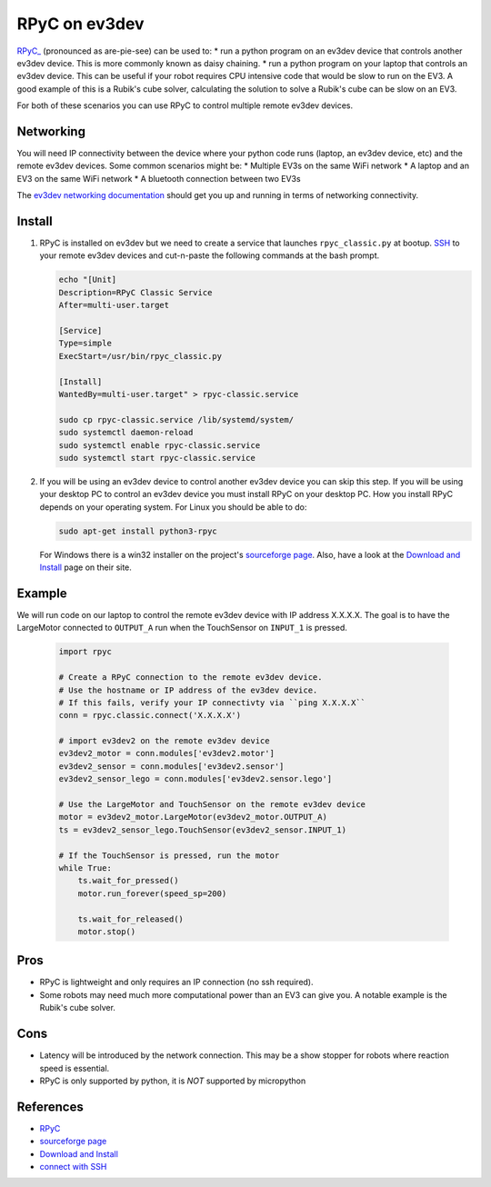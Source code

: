 **************
RPyC on ev3dev
**************

`RPyC_ <https://rpyc.readthedocs.io/en/latest/>`_ (pronounced as are-pie-see) can be used to:
* run a python program on an ev3dev device that controls another ev3dev device.
This is more commonly known as daisy chaining.
* run a python program on your laptop that controls an ev3dev device. This can be
useful if your robot requires CPU intensive code that would be slow to run on the
EV3. A good example of this is a Rubik's cube solver, calculating the solution to
solve a Rubik's cube can be slow on an EV3.

For both of these scenarios you can use RPyC to control multiple remote ev3dev devices.


Networking
==========
You will need IP connectivity between the device where your python code runs
(laptop, an ev3dev device, etc) and the remote ev3dev devices. Some common scenarios
might be:
* Multiple EV3s on the same WiFi network
* A laptop and an EV3 on the same WiFi network
* A bluetooth connection between two EV3s

The `ev3dev networking documentation <https://www.ev3dev.org/docs/networking/>`_ should get
you up and running in terms of networking connectivity.


Install
=======

1. RPyC is installed on ev3dev but we need to create a service that launches
   ``rpyc_classic.py`` at bootup. `SSH <http://www.ev3dev.org/docs/tutorials/connecting-to-ev3dev-with-ssh/>`_ to your remote ev3dev devices and
   cut-n-paste the following commands at the bash prompt.

   .. code-block:: shell

      echo "[Unit]
      Description=RPyC Classic Service
      After=multi-user.target

      [Service]
      Type=simple
      ExecStart=/usr/bin/rpyc_classic.py

      [Install]
      WantedBy=multi-user.target" > rpyc-classic.service

      sudo cp rpyc-classic.service /lib/systemd/system/
      sudo systemctl daemon-reload
      sudo systemctl enable rpyc-classic.service
      sudo systemctl start rpyc-classic.service


2. If you will be using an ev3dev device to control another ev3dev device you
   can skip this step.  If you will be using your desktop PC to control an ev3dev
   device you must install RPyC on your desktop PC. How you install RPyC depends
   on your operating system. For Linux you should be able to do:

   .. code-block:: shell

       sudo apt-get install python3-rpyc

   For Windows there is a win32 installer on the project's `sourceforge page`_.
   Also, have a look at the `Download and Install`_ page on their site.

Example
=======
We will run code on our laptop to control the remote ev3dev device with IP
address X.X.X.X. The goal is to have the LargeMotor connected to ``OUTPUT_A``
run when the TouchSensor on ``INPUT_1`` is pressed.

   .. code-block:: py

       import rpyc

       # Create a RPyC connection to the remote ev3dev device.
       # Use the hostname or IP address of the ev3dev device.
       # If this fails, verify your IP connectivty via ``ping X.X.X.X``
       conn = rpyc.classic.connect('X.X.X.X')

       # import ev3dev2 on the remote ev3dev device
       ev3dev2_motor = conn.modules['ev3dev2.motor']
       ev3dev2_sensor = conn.modules['ev3dev2.sensor']
       ev3dev2_sensor_lego = conn.modules['ev3dev2.sensor.lego']

       # Use the LargeMotor and TouchSensor on the remote ev3dev device
       motor = ev3dev2_motor.LargeMotor(ev3dev2_motor.OUTPUT_A)
       ts = ev3dev2_sensor_lego.TouchSensor(ev3dev2_sensor.INPUT_1)

       # If the TouchSensor is pressed, run the motor
       while True:
           ts.wait_for_pressed()
           motor.run_forever(speed_sp=200)

           ts.wait_for_released()
           motor.stop()

Pros
====
* RPyC is lightweight and only requires an IP connection (no ssh required).
* Some robots may need much more computational power than an EV3 can give
  you. A notable example is the Rubik's cube solver.

Cons
====
* Latency will be introduced by the network connection.  This may be a show stopper for robots where reaction speed is essential.
* RPyC is only supported by python, it is *NOT* supported by micropython

References
==========
* `RPyC <http://rpyc.readthedocs.io/>`_
* `sourceforge page <http://sourceforge.net/projects/rpyc/files/main>`_
* `Download and Install <http://rpyc.readthedocs.io/en/latest/install.html>`_
* `connect with SSH <http://www.ev3dev.org/docs/tutorials/connecting-to-ev3dev-with-ssh/>`_
